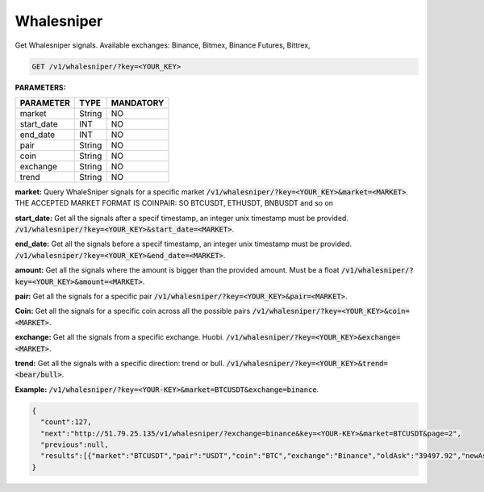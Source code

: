 

Whalesniper
==================

Get Whalesniper signals. Available exchanges: Binance, Bitmex, Binance Futures, Bittrex,


.. code-block:: python

    GET /v1/whalesniper/?key=<YOUR_KEY>

**PARAMETERS:**

+------------+------------+-----------+
| PARAMETER  | TYPE       | MANDATORY |
+============+============+===========+
| market     | String     |    NO     |
+------------+------------+-----------+
| start_date | INT        |    NO     |
+------------+------------+-----------+
| end_date   | INT        |    NO     |
+------------+------------+-----------+
| pair       | String     |    NO     |
+------------+------------+-----------+
| coin       | String     |    NO     |
+------------+------------+-----------+
| exchange   | String     |    NO     |
+------------+------------+-----------+
| trend      | String     |    NO     |
+------------+------------+-----------+



**market:** Query WhaleSniper signals for a specific market :code:`/v1/whalesniper/?key=<YOUR_KEY>&market=<MARKET>`.
THE ACCEPTED MARKET FORMAT IS COINPAIR: SO BTCUSDT, ETHUSDT, BNBUSDT and so on

**start_date:** Get all the signals after a specif timestamp, an integer unix timestamp must be provided.
:code:`/v1/whalesniper/?key=<YOUR_KEY>&start_date=<MARKET>`.

**end_date:** Get all the signals before a specif timestamp, an integer unix timestamp must be provided.
:code:`/v1/whalesniper/?key=<YOUR_KEY>&end_date=<MARKET>`.

**amount:** Get all the signals where the amount is bigger than the provided amount. Must be a float 
:code:`/v1/whalesniper/?key=<YOUR_KEY>&amount=<MARKET>`.

**pair:** Get all the signals for a specific pair
:code:`/v1/whalesniper/?key=<YOUR_KEY>&pair=<MARKET>`.

**Coin:** Get all the signals for a specific coin across all the possible pairs
:code:`/v1/whalesniper/?key=<YOUR_KEY>&coin=<MARKET>`.

**exchange:** Get all the signals from a specific exchange. Huobi. :code:`/v1/whalesniper/?key=<YOUR_KEY>&exchange=<MARKET>`.

**trend:** Get all the signals with a specific direction: trend or bull.
:code:`/v1/whalesniper/?key=<YOUR_KEY>&trend=<bear/bull>`.

**Example:** :code:`/v1/whalesniper/?key=<YOUR-KEY>&market=BTCUSDT&exchange=binance`.

.. code-block:: json

    {
      "count":127,
      "next":"http://51.79.25.135/v1/whalesniper/?exchange=binance&key=<YOUR-KEY>&market=BTCUSDT&page=2",
      "previous":null,
      "results":[{"market":"BTCUSDT","pair":"USDT","coin":"BTC","exchange":"Binance","oldAsk":"39497.92","newAsk":"41971.71","oldBid":"39484.25","newBid":"41955.92","oldVol":"2847768300.27","newVol":"3163939815.24","volDiff":"11","amount":"316171514.97","oldUnix":"1612788200","newUnix":"1612788879","trend":"bull"},{"market":"BTCUSDT","pair":"USDT","coin":"BTC","exchange":"Binance","oldAsk":"33695.39","newAsk":"36831.52","oldBid":"33695.38","newBid":"36821.91","oldVol":"4158620050.73","newVol":"4616238341.94","volDiff":"11","amount":"457618291.21","oldUnix":"1611910065","newUnix":"1611910930","trend":"bull"}]
    }

